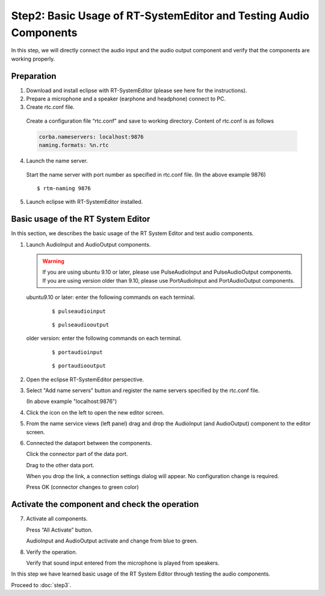 ------------------------------------------------------------------
Step2: Basic Usage of RT-SystemEditor and Testing Audio Components
------------------------------------------------------------------

In this step, we will directly connect the audio input and the audio output component and verify that the components are working properly.

Preparation
-----------

1. Download and install eclipse with RT-SystemEditor (please see here for the instructions).

2. Prepare a microphone and a speaker (earphone and headphone) connect to PC.

3. Create rtc.conf file.

  Create a configuration file “rtc.conf” and save to working directory. Content of rtc.conf is as follows

  .. code-block:: guess  

     corba.nameservers: localhost:9876
     naming.formats: %n.rtc

4. Launch the name server.

  Start the name server with port number as specified in rtc.conf file. (In the above example 9876)
  ::
  
  $ rtm-naming 9876

   .. image:: ss_run011.png

5. Launch eclipse with RT-SystemEditor installed.

Basic usage of the RT System Editor
-----------------------------------

In this section, we describes the basic usage of the RT System Editor and test audio components.

1. Launch AudioInput and AudioOutput components.

   .. warning::
   
      If you are using ubuntu 9.10 or later, please use PulseAudioInput and PulseAudioOutput components.
      If you are using version older than 9.10, please use PortAudioInput and PortAudioOutput components.

   ubuntu9.10 or later: enter the following commands on each terminal.
     ::
 
     $ pulseaudioinput

     ::
     
     $ pulseaudiooutput

   older version: enter the following commands on each terminal.
     ::

     $ portaudioinput

     ::
     
     $ portaudiooutput

2. Open the eclipse RT-SystemEditor perspective.

   .. image:: ss_run03.png

   .. image:: ss_run04.png

3. Select "Add name servers" button and register the name servers specified by the rtc.conf file.

   (In above example "localhost:9876")

   .. image:: step2_6.png

   .. image:: step2_7.png

4. Click the icon on the left to open the new editor screen.

   .. image:: ss_step2_3.png

5. From the name service views (left panel) drag and drop the AudioInput (and AudioOutput) component to the editor screen.

   .. image:: ss_run06.png

6. Connected the dataport between the components.

   Click the connector part of the data port.

   .. image:: ss_run09.png

   Drag to the other data port.

   .. image:: ss_run10.png

   When you drop the link, a connection settings dialog will appear. No configuration change is required.

   .. image:: ss_run11.png

   Press OK (connector changes to green color)

   .. image:: ss_run12.png

Activate the component and check the operation
----------------------------------------------

7. Activate all components.

   Press “All Activate” button.

   .. image:: ss_step2_1.png

   AudioInput and AudioOutput activate and change from blue to green.

   .. image:: ss_step2_2.png

8. Verify the operation.

   Verify that sound input entered from the microphone is played from speakers.

In this step we have learned basic usage of the RT System Editor through testing the audio components.

Proceed to :doc:`step3`.
